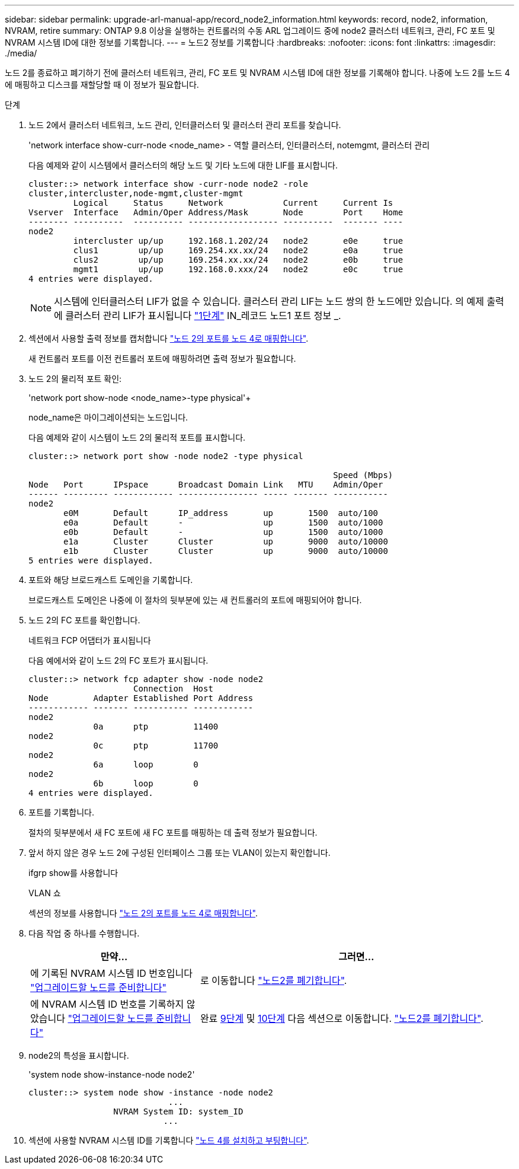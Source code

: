 ---
sidebar: sidebar 
permalink: upgrade-arl-manual-app/record_node2_information.html 
keywords: record, node2, information, NVRAM, retire 
summary: ONTAP 9.8 이상을 실행하는 컨트롤러의 수동 ARL 업그레이드 중에 node2 클러스터 네트워크, 관리, FC 포트 및 NVRAM 시스템 ID에 대한 정보를 기록합니다. 
---
= 노드2 정보를 기록합니다
:hardbreaks:
:nofooter: 
:icons: font
:linkattrs: 
:imagesdir: ./media/


[role="lead"]
노드 2를 종료하고 폐기하기 전에 클러스터 네트워크, 관리, FC 포트 및 NVRAM 시스템 ID에 대한 정보를 기록해야 합니다. 나중에 노드 2를 노드 4에 매핑하고 디스크를 재할당할 때 이 정보가 필요합니다.

.단계
. 노드 2에서 클러스터 네트워크, 노드 관리, 인터클러스터 및 클러스터 관리 포트를 찾습니다.
+
'network interface show-curr-node <node_name> - 역할 클러스터, 인터클러스터, notemgmt, 클러스터 관리

+
다음 예제와 같이 시스템에서 클러스터의 해당 노드 및 기타 노드에 대한 LIF를 표시합니다.

+
[listing]
----
cluster::> network interface show -curr-node node2 -role
cluster,intercluster,node-mgmt,cluster-mgmt
         Logical     Status     Network            Current     Current Is
Vserver  Interface   Admin/Oper Address/Mask       Node        Port    Home
-------- ----------  ---------- ------------------ ----------  ------- ----
node2
         intercluster up/up     192.168.1.202/24   node2       e0e     true
         clus1        up/up     169.254.xx.xx/24   node2       e0a     true
         clus2        up/up     169.254.xx.xx/24   node2       e0b     true
         mgmt1        up/up     192.168.0.xxx/24   node2       e0c     true
4 entries were displayed.
----
+

NOTE: 시스템에 인터클러스터 LIF가 없을 수 있습니다. 클러스터 관리 LIF는 노드 쌍의 한 노드에만 있습니다. 의 예제 출력에 클러스터 관리 LIF가 표시됩니다 link:record_node1_information.html#step["1단계"] IN_레코드 노드1 포트 정보 _.

. 섹션에서 사용할 출력 정보를 캡처합니다 link:map_ports_node2_node4.html["노드 2의 포트를 노드 4로 매핑합니다"].
+
새 컨트롤러 포트를 이전 컨트롤러 포트에 매핑하려면 출력 정보가 필요합니다.

. 노드 2의 물리적 포트 확인:
+
'network port show-node <node_name>-type physical'+

+
node_name은 마이그레이션되는 노드입니다.

+
다음 예제와 같이 시스템이 노드 2의 물리적 포트를 표시합니다.

+
[listing]
----
cluster::> network port show -node node2 -type physical

                                                             Speed (Mbps)
Node   Port      IPspace      Broadcast Domain Link   MTU    Admin/Oper
------ --------- ------------ ---------------- ----- ------- -----------
node2
       e0M       Default      IP_address       up       1500  auto/100
       e0a       Default      -                up       1500  auto/1000
       e0b       Default      -                up       1500  auto/1000
       e1a       Cluster      Cluster          up       9000  auto/10000
       e1b       Cluster      Cluster          up       9000  auto/10000
5 entries were displayed.
----
. 포트와 해당 브로드캐스트 도메인을 기록합니다.
+
브로드캐스트 도메인은 나중에 이 절차의 뒷부분에 있는 새 컨트롤러의 포트에 매핑되어야 합니다.

. 노드 2의 FC 포트를 확인합니다.
+
네트워크 FCP 어댑터가 표시됩니다

+
다음 예에서와 같이 노드 2의 FC 포트가 표시됩니다.

+
[listing]
----
cluster::> network fcp adapter show -node node2
                     Connection  Host
Node         Adapter Established Port Address
------------ ------- ----------- ------------
node2
             0a      ptp         11400
node2
             0c      ptp         11700
node2
             6a      loop        0
node2
             6b      loop        0
4 entries were displayed.
----
. 포트를 기록합니다.
+
절차의 뒷부분에서 새 FC 포트에 새 FC 포트를 매핑하는 데 출력 정보가 필요합니다.

. 앞서 하지 않은 경우 노드 2에 구성된 인터페이스 그룹 또는 VLAN이 있는지 확인합니다.
+
ifgrp show를 사용합니다

+
VLAN 쇼

+
섹션의 정보를 사용합니다 link:map_ports_node2_node4.html["노드 2의 포트를 노드 4로 매핑합니다"].

. 다음 작업 중 하나를 수행합니다.
+
[cols="35,65"]
|===
| 만약... | 그러면... 


| 에 기록된 NVRAM 시스템 ID 번호입니다 link:prepare_nodes_for_upgrade.html["업그레이드할 노드를 준비합니다"] | 로 이동합니다 link:retire_node2.html["노드2를 폐기합니다"]. 


| 에 NVRAM 시스템 ID 번호를 기록하지 않았습니다 link:prepare_nodes_for_upgrade.html["업그레이드할 노드를 준비합니다"] | 완료 <<man_record_2_step9,9단계>> 및 <<man_record_2_step10,10단계>> 다음 섹션으로 이동합니다. link:retire_node2.html["노드2를 폐기합니다"]. 
|===
. [[man_record_2_step9]] node2의 특성을 표시합니다.
+
'system node show-instance-node node2'

+
[listing]
----
cluster::> system node show -instance -node node2
                            ...
                 NVRAM System ID: system_ID
                           ...
----
. [[Man_record_2_step10]] 섹션에 사용할 NVRAM 시스템 ID를 기록합니다 link:install_boot_node4.html["노드 4를 설치하고 부팅합니다"].

